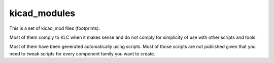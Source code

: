 kicad_modules
=============

This is a set of kicad_mod files (footprints).

Most of them comply to KLC when it makes sense and do not comply for simplicity of use with other scripts and tools.

Most of them have been generated automatically using scripts. Most of those scripts are not published given that you need to tweak scripts for every component family you want to create.
